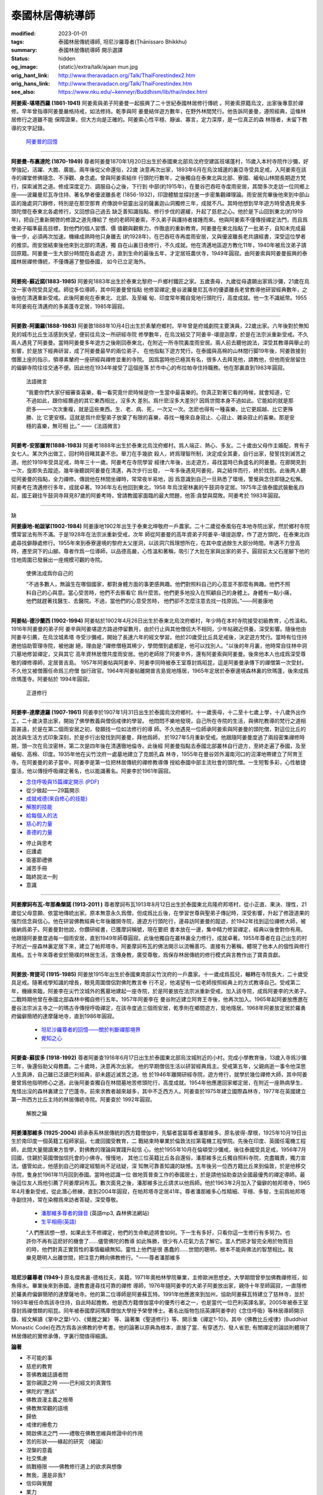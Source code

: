 泰國林居傳統導師
================

:modified: 2023-01-01
:tags: 泰國林居傳統導師, 坦尼沙羅尊者(Ṭhānissaro Bhikkhu)
:summary: 泰國林居傳統導師 開示選譯
:status: hidden
:og_image: {static}/extra/talk/ajaan mun.jpg
:orig_hant_link: http://www.theravadacn.org/Talk/ThaiForestindex2.htm
:orig_hans_link: http://www.theravadacn.org/Talk/ThaiForestindex.htm
:see_also: https://www.nku.edu/~kenneyr/Buddhism/lib/thai/index.html


.. raw:: html

   <div class="container has-text-centered">
     <h2 class="subtitle is-2">開示選譯</h2>
     <h6 class="subtitle is-6">[編譯]良稹</h6>
   </div>

.. raw:: html

   <div class="columns">
     <div class="column is-narrow">


.. image:: {static}/extra/talk/AjaanSao.jpg
   :alt: 阿姜索

.. raw:: html

     </div>
     <div class="column">

**阿姜索-堪塔西羅 (1861-1941)** 阿姜索與弟子阿姜曼一起振興了二十世紀泰國林居修行傳統
。阿姜索原籍烏汶，出家後專意於禪修。早年曾指導阿姜曼嚴格持戒，如法修持。乾季與阿
姜曼結伴遊方數年，在野外林間梵行。他告訴阿姜曼，遵照經典，這條林居修行之道雖不能
保障證果，但大方向是正確的。阿姜索心性平穩、靜谧、寡言，定力深厚，是一位真正的森
林隱者，未留下教導的文字記錄。

        `阿姜普的回憶 <{filename}ajaan-sao/a-reminiscence-of-phra-ajaan-sao-kantasilo%zh-hant.rst>`_

.. raw:: html

   </div>
   </div>

----

.. raw:: html

   <div class="columns">
     <div class="column is-narrow">


.. image:: {static}/extra/talk/ajaan\ mun.jpg
   :alt: 阿姜曼

.. raw:: html

     </div>
     <div class="column">

**阿姜曼-布裏達陀 (1870-1949)** 尊者阿姜曼1870年1月20日出生於泰國東北部烏汶府空建區班堪蓬村，15歲入本村寺院作沙彌，好學強記，活躍、大膽、廣能。兩年後從父命還俗，22歲 決意再次出家，1893年6月在烏汶城邊的裏亞寺受具足戒，入阿姜索在該寺的禪堂修佛隨念、不淨觀、身念處。曾與阿姜索結伴 行頭陀行數年，之後獨自在泰東北與北部、寮國、緬甸山林間長期遊方梵行，探索滅苦之道。修成深度定力、調服自心之後，下行到 中部(約1915年)，在曼谷巴吞旺寺度雨安居，其間多次走訪一位同鄉上座——波羅曼尼瓦寺住持、著名學者優波離長老 (1856-1932)，印證體驗並探討進一步密集觀禪理論。雨安居完畢後他來到中部山區的幾處洞穴靜修，特別是在那空那育 府傳說中惡靈出沒的薩裏迦山洞獨修三年，成就不凡。其時他想到早年遊方時曾遇見衆多頭陀僧在泰東北各處修行，又回想自己過去 缺乏善知識指點、修行步伐的遲緩，升起了慈悲之心。他於是下山回到東北(約1919年)，把自己重新開啓的修證之道先傳給了 他的老師阿姜索，不久弟子與護持者接踵而來。他與阿姜索不僅傳授禪定法門，而且爲使弟子瞄準最高目標，對他們的個人習慣、價 值觀與觀察力，作徹底的重新教育。阿姜曼在東北指點了一批弟子，自知未完成最後一步，必須再次加速。機緣成熟時他只身離去 (約1928年)，在巴吞旺寺再度雨安居，又與優波離長老共讀經書，深受這位學者的推崇。雨安居結束後他來到北部的清邁，獨 自在山裏日夜修行，不久成就。他在清邁地區遊方教化11年，1940年被烏汶弟子請回原籍。阿姜曼一生大部分時間在各處遊 方，直到生命的最後五年，才定居班農伏寺，1949年圓寂。由阿姜索與阿姜曼振興的泰國林居禪修傳統，不僅傳遍了整個泰國， 如今已立足海外。

.. raw:: html

   </div>
   </div>

----

.. raw:: html

   <div class="columns">
     <div class="column is-narrow">


.. image:: {static}/extra/talk/Ajaan\ Waen\ sm.jpeg
   :alt: 阿姜宛

.. raw:: html

     </div>
     <div class="column">

**阿姜宛-蘇近諾(1883-1985)** 阿姜宛1883年出生於泰東北黎府一戶鄉村鐵匠之家。五歲喪母，九歲從母遺願出家爲沙彌，21歲在烏汶一家寺院受具足戒。師從多位導師，其中阿姜曼曾指點 他修習禪定;曼谷波羅曼尼瓦寺的優婆離長老曾教導他研習經典數年，之後他在清邁重新受戒。此後阿姜宛在泰東北、北部、及至緬 甸、印度常年獨自覓地行頭陀行，高度成就。他一生不識紙幣。1955年阿姜宛在清邁府的多美蓬寺定居，1985年圓寂。

.. raw:: html

   </div>
   </div>

----

.. raw:: html

   <div class="columns">
     <div class="column is-narrow">


.. image:: {static}/extra/talk/AjaanDunesm.jpg
   :alt: 阿姜敦

.. raw:: html

     </div>
     <div class="column">

**阿姜敦-阿圖羅(1888-1983)** 阿姜敦1888年10月4日出生於素輦府鄉村。早年曾是府城劇院主要演員，22歲出家。六年後對於無知見的城市比丘生活感到失望，便前往烏汶一所研經寺院 修學數年，在烏汶結交了阿姜辛-堪提迦摩，於是在法宗派重新受戒。不久兩人遇見了阿姜曼。當時阿姜曼多年遊方之後剛回泰東北，在附近一所寺院裏度雨安居。兩人前去聽他說法，深受其教導與舉止的影響，於是放下經典研習，成了阿姜曼最早的兩位弟子， 在他指點下遊方梵行。在泰國與高棉的山林間行脚19年後，阿姜敦接到僧團上座的指示，領導素輦府一座研經與禪修並重的寺院。 因爲當時他已極其有名，很多人去拜見他，請教他，但他雨安居留住的偏僻寺院往往交通不便。因此他在1934年接受了這個座落 於市中心的布拉帕寺住持職務。他在那裏直到1983年圓寂。

        法語微言

        “我要你們大家仔細審查喜樂，看一看究竟什麽時候是你一生當中最喜樂的。你真正對著它看的時候，就會知道，它不過如此，跟你經曆過的其它東西相比，沒多大 差別。爲什麽沒多大差別? 因爲世間本身不過如此。它能給的就是那麽多——一次次重複，就是這些東西。生、老、病、死，一次又一次。怎麽也得有一種喜樂，比它更超越、比它更殊勝、比 它更安穩。這就是爲什麽聖弟子放棄了有限的喜樂，尋找一種來自身寂止、心寂止、雜染寂止的喜樂。那是安穩的喜樂，無可相 比。” ——《法語微言》

.. raw:: html

   </div>
   </div>

----

.. raw:: html

   <div class="columns">
     <div class="column is-narrow">


.. image:: {static}/extra/talk/Ajaan\ Khao.jpeg
   :alt: 阿姜考

.. raw:: html

     </div>
     <div class="column">

**阿姜考-安那臘育(1888-1983)** 阿姜考1888年出生於泰東北烏汶府鄉村。爲人端正、熱心、多友。二十歲由父母作主婚配，育有子女七人。某次外出做工，回村時目睹其妻不忠。舉刀在手幾欲 殺人，終爲理智所制，決定成全其妻，自行出家，發誓找到滅苦之道。他於1919年受具足戒，時年三十一歲。阿姜考在寺院學習 經律六年後，出走遊方，尋找當時已負盛名的阿姜曼。在廊開見到一次，旋即失去蹤迹。幾年後聽說阿姜曼在清邁，再次步行出發， 一年多後遇見阿姜宛，與之結伴而行，終於找到。此後两人聽從阿姜曼的指點，全力禪修。傳說他在林間坐禪時，常常夜半易地，因 爲意識到自己一旦熟悉了環境，警覺與念住即隨之松懈。阿姜考在清邁修行多年，成就卓著。1936年左右他回到東北，1958 年烏汶密林裏的午鼓洞寺定居。1975年正值泰國武裝動亂四起，國王親往午鼓洞寺拜見87歲的阿姜考時，曾請教國家面臨的最大問題，他答:貪婪與腐敗。阿姜考於 1983年圓寂。

.. raw:: html

   </div>
   </div>

----

.. raw:: html

   <div class="columns">
     <div class="column is-narrow">

缺

..
   .. image:: http://www.dhammadelaforet.org/sommaire/khamdee/img.png
   :alt: 阿姜康地

.. http://www.dhammadelaforet.org/sommaire/khamdee/bio_a-khamdee.html

.. raw:: html

     </div>
     <div class="column">

**阿姜康地-帕跋挲(1902-1984)** 阿姜康地1902年出生于泰東北坤敬府一戶農家。二十二歲從泰風俗在本地寺院出家，然於鄉村寺院慣常習法有所不滿。于是1928年在法宗派重新受戒，次年 師從阿姜曼的高年資弟子阿姜辛-堪提迦摩，作了遊方頭陀，在泰東北四處尋找僻靜處修行。1955年來到泰寮邊境的黎府太父崖洞，以該洞穴爲理想所在，在其中度過餘生大部分時間。年邁不力登高時，遷至洞下的山腳。尊者作爲一位導師，以品德高嚴，心性溫和著稱，吸引了大批在家與出家的弟子。圓寂前太父石崖腳下他的住地周圍已發展出一座規模可觀的寺院。

        使佛法成爲你自己的

        “不過多數人，無論生在哪個國家，都對身體方面的事更感興趣。他們對照料自己的心意並不那麼有興趣。他們不照料自己的心與意。當心受苦時，他們不去察看它 爲什麼苦。他們更多地投入在照顧自己的身體上。身體有一點小痛，他們就趕著找醫生、去醫院。不過，當他們的心意受苦時， 他們卻不怎麼注意去找一找原因。”——阿姜康地

.. raw:: html

   </div>
   </div>

----

.. raw:: html

   <div class="columns">
     <div class="column is-narrow">


.. image:: {static}/extra/talk/ajaanTatesmall.jpeg
   :alt: 阿姜帖

.. raw:: html

     </div>
     <div class="column">

**阿姜帖-德沙蘭西 (1902-1994)** 阿姜帖於1902年4月26日出生於泰東北烏汶府鄉村，年少時在本村寺院接受初級教育，心性溫和。1916年阿姜曼的弟子阿 姜辛與阿姜堪遊方路過停留數月，由於行止與其他僧侣大不相同，少年帖親近供養，深受影響。隨後他由阿姜辛引薦，在烏汶城素塔 寺受沙彌戒，開始了長達六年的經文學習。他於20歲受比丘具足戒後，決定遊方梵行。當時有位住持邀他協助管理寺院，被他謝 絕，理由是:"禪修僧極其稀少，學問僧到處都是，他可以找別人。"以後的年月裏，他時常自往林中洞穴墓地修習禪定，又與其它 高年資林居僧共度雨安居。他的老師除了阿姜辛外，還有阿姜索與阿姜曼。後來他本人也成爲深受尊敬的禪修導師，定居普吉島。 1957年阿姜帖與阿姜辛、阿姜李同時被泰王室尊封爲昭昆，這是阿姜曼承傳下的禪僧第一次受封。不久他又被僧團任命爲三府僧 伽行政官。1964年阿姜帖離開普吉島覓地隱居，1965年定居於泰寮邊境森林裏的欣瑪蓬，後來成爲欣瑪蓬寺。阿姜帖於 1994年圓寂。

        正道修行

.. raw:: html

   </div>
   </div>

----

.. raw:: html

   <div class="columns">
     <div class="column is-narrow">


.. image:: {static}/extra/talk/AjaanLi_sm.jpg
   :alt: 阿姜李

.. raw:: html

     </div>
     <div class="column">

**阿姜李-達摩達羅 (1907-1961)** 阿姜李於1907年1月31日出生於泰國烏汶府鄉村。十一歲喪母，十二至十七歲上學，十八歲外出作工，二十歲決意出家，開始了佛學教義與僧侶戒律的學習。 他悶悶不樂地發現，自己所在寺院的生活，與佛陀教導的梵行之道相距甚遠，於是在第二個雨安居之初，發願找一位如法修行的導 師。不久他遇見一位師承阿姜索與阿姜曼的頭陀僧，對這位比丘的說法與生活方式印象深刻，於是步行出發找到阿姜曼，拜他爲師， 於1927年5月重新受戒。他跟隨阿姜曼度過了兩段密集禪修時期，頭一次在烏汶密林，第二次是四年後在清邁徹地倫寺。此後經 阿姜曼指點去泰國北部叢林自行遊方，至終走遍了泰國，及至緬甸、高棉、印度。1935年他在尖竹汶府一處墓地建立了克朗孔森 林寺，1955年在曼谷郊外湄南河口的沼澤地帶建立了阿育王寺。在阿姜曼的弟子當中，阿姜李是第一位把林居傳統的禪修教導傳 授給泰國中部主流社會的頭陀僧。一生短暫多彩，心性敏捷靈活，他以傳授呼吸禪定著名，也以能識著名。阿姜李於1961年圓寂。

.. raw:: html

   <div class="columns">
     <div class="column">

- `念住呼吸與15篇禪定開示 <{filename}ajaan-lee/keeping-the-breath-in-mind-lessons-in-samaadhi%zh-hant.rst>`_
  (`PDF <{static}/extra/talk/pdf/LeeKeepingBreath-zh-hant.pdf>`__)
- 從少做起——29篇開示
- `成就戒德(來自修心的技能) <{filename}ajaan-lee/the-craft-of-the-heart%zh-hant.rst>`_
- `解脫的技能 <{filename}ajaan-lee/the-skill-of-release%zh-hant.rst>`_
- `給每個人的法 <{filename}ajaan-lee/dhamma-for-everyone%zh-hant.rst>`_
- `慈心的力量 <{filename}ajaan-lee/the-power-of-good-will%zh-hant.rst>`_
- `善德的力量 <{filename}ajaan-lee/the-power-of-goodness%zh-hant.rst>`_

.. raw:: html

     </div>
     <div class="column">

- 停止與思考
- 庇護處
- 衛塞節禮佛
- 滅苦手冊
- 臨終說法一則
- 意識

.. raw:: html

   </div>
   </div>
   </div>
   </div>

----

.. raw:: html

   <div class="columns">
     <div class="column is-narrow">


.. image:: {static}/extra/talk/mahaboowa.jpg
   :alt: 阿姜摩訶布瓦

.. raw:: html

     </div>
     <div class="column">

**阿姜摩訶布瓦-年那桑槃諾 (1913-2011 )** 尊者摩訶布瓦1913年8月12日出生於泰國東北烏隆府邦塔村，從小正直、果決、理性，21歲從父母意願、依當地傳統出家。原本無意永久爲僧，但成爲比丘後，在學習世尊與聖弟子傳記時，深受影響，升起了修證道果的强烈信念與信心。他在研習佛教經典七年後離開寺院，邊遊方行頭陀行，邊尋訪阿姜曼的蹤迹，於1942年找到這位禪修大師，被接納爲弟子。阿姜曼對他說，你鑽研經書，已獲摩訶稱號，現在要把 書本放在一邊，集中精力修習禪定，經典以後會對你有用。他跟隨阿姜曼度過每一個雨安居，直到1949年師尊圓寂。此後他獨自在叢林裏全力修行，成就卓著。1955年尊者在自己出生的村子附近一座森林裏定居下來，建立了帕邦塔寺。阿姜摩訶布瓦的佛法開示以流暢善巧、直接有力著稱，體現了他本人的個性與修行風格。五十年來尊者安於簡樸的林居生活，言傳身教，廣受尊敬，爲保存林居傳統的修行模式與言教作出了寶貴貢獻。

.. raw:: html

   </div>
   </div>

----

.. raw:: html

   <div class="columns">
     <div class="column is-narrow">


.. image:: {static}/extra/talk/AjaanFuangsm.jpg
   :alt: 阿姜放

.. raw:: html

     </div>
     <div class="column">

**阿姜放-育提可 (1915-1985)** 阿姜放1915年出生於泰國東南部尖竹汶府的一戶農家。十一歲成爲孤兒，輾轉在寺院長大，二十歲受具足戒。隨著戒學知識的增長，眼見周圍僧侶對佛陀教言奉 行不足，他渴望有一位老師按照經典上的方式教導自己。受戒第二年，機緣來臨，阿姜李在尖竹汶城外的舊墓地建起一座寺院，於是阿姜放在法宗派重新受戒，加入該寺院，成爲阿姜李的大弟子。二戰時期他曾在泰國北部森林中獨自修行五年。1957年阿姜李在 曼谷附近建立阿育王寺後，他再次加入。1965年起阿姜放應邀在曼谷法宗派主寺之一的瑪古寺傳授呼吸禪定，在該寺度過三個雨安居，乾季則在鄉間遊方，覓地隱居。1968年阿姜放定居於羅勇府偏僻簡陋的達摩薩地寺，直到1986年圓寂。

        - `坦尼沙羅尊者的回憶——關於判斷禪那境界 <{filename}thanissaro/fuang-on-jhana-seeing-for-yourself%zh-hant.rst>`_
        - `覺知之心 <{filename}thanissaro/fuang-awareness-itself%zh-hant.rst>`_

.. raw:: html

   </div>
   </div>

----

.. raw:: html

   <div class="columns">
     <div class="column is-narrow">


.. image:: {static}/extra/talk/ajaan\ Cha\ sm.jpeg
   :alt: 阿姜查

.. raw:: html

     </div>
     <div class="column">

**阿姜查-蘇拔多 (1918-1992)** 尊者阿姜查1918年6月17日出生於泰國東北部烏汶城附近的小村。完成小學教育後，13歲入寺爲沙彌三年，後還俗助父母務農。二十歲時，決意再次出家。 他的早期僧侶生活以研習經典爲主。受戒第五年，父親病逝一事令他深思人生真諦，自己雖已泛讀巴利經典，卻未趨近滅苦之道。他 於1946年離開研經寺院，遊方修行，就學於幾位禪修大師，其中阿姜曼曾爲他指明修心之道。此後阿姜查獨自在林間墓地苦修頭陀行，高度成就。1954年他應邀回家鄉定居，在附近一座熱病孳生、鬼怪出沒的森林裏建立了巴蓬寺。前來求教者越來越多，其中不乏西方人。阿姜查於1975年建立國際森林寺，1977年在英國建立第一所西方比丘主持的林居傳統寺院。阿姜查於 1992年圓寂。

        解脫之鑰

.. raw:: html

   </div>
   </div>

----

.. raw:: html

   <div class="columns">
     <div class="column is-narrow">


.. image:: {static}/extra/talk/AjaanPanya.gif
   :alt: 阿姜潘那維多

.. raw:: html

     </div>
     <div class="column">

**阿姜潘那維多 (1925-2004)** 師承泰系林居傳統的西方籍僧伽中，先驅者當屬尊者潘那維多。原名彼得-摩根，1925年10月19日出生於南印度一個英籍工程師家庭。七歲回國受教育，二 戰結束時畢業於倫敦法拉第電機工程學院。先後在印度、英國任電機工程師，此間大量閱讀東方哲學，對佛教的理論與實踐升起信 心。他於1955年10月在倫頓受沙彌戒，後往泰國受具足戒，1956年7月回國，住錫於英國僧伽信托會的小佛寺。慢慢地， 其他三位英籍比丘各自還俗，潘那維多比丘獨自照料寺院，克盡職責，獨力宣法。儘管如此，他感到自己的禪定經驗尚不足祛疑，深 知無可靠善知識的缺憾。五年後另一位西方籍比丘來到倫敦，於是他移交寺院，隻身於1961年11月回到泰國。當時他認識一位 做地質普查工作的泰國居士，於是請他協助查訪全國最優秀的禪定導師。最後這位友人爲他引薦了阿姜摩訶布瓦。數次面見之後，潘那維多比丘請求以他爲師。他於1963年2月加入了偏僻的帕邦塔寺，1965年4月重新受戒，從此潛心修練，直到2004年圓寂，在帕邦塔寺定居41年。尊者潘那維多心性精細、平穩、多智，生前爲帕邦塔寺副住持，常在染棚爲來訪者答疑，深受尊敬。

        - `潘那維多尊者的錄音 <https://forestdhamma.org/audio/dhamma-of-ajaan-pannavaddho/>`_ (英語mp3, 森林佛法網站)
        - `生平相冊(英語) <https://forestdhamma.org/about/ajaan-pannavaddho/>`_

        "人們應該想一想，如果此生不修禪定，他們的生命軌迹將會如何。下一生有多好，只看你這一生修行有多努力。也許你不再有這麽好的機會了……儘管佛陀的教導 如此殊勝，很少有人花氣力去了解它。當人們把才智完全用於物質目的時，他們對真正實質性的事情繼續無知。靈性上他們是很 愚蠢的……世間的聰明，根本不能與佛法的智慧相比。我樂見聰明人出離世間，把注意力轉向佛教修行。"——尊者潘那維多


.. raw:: html

   </div>
   </div>

----

.. raw:: html

   <div class="columns">
     <div class="column is-narrow">


.. image:: {static}/extra/talk/Ajaan\ Geoff.jpeg
   :alt: 坦尼沙羅尊者

.. raw:: html

     </div>
     <div class="column">

**坦尼沙羅尊者 (1949-)**  原名傑弗裏-德格拉夫，美籍，1971年奧柏林學院畢業，主修歐洲思想史。大學期間曾參加佛教禪修班，如魚得水。畢業後來到泰國，邊教書邊尋找可靠的禪修 導師，1976年隨阿姜李的大弟子阿姜放出家，親侍十年至師圓寂，一直隱修於羅勇府偏僻簡陋的達摩薩地寺。他的第二位導師是阿姜蘇瓦特。1991年他應邀來到加州，協助阿姜蘇瓦特建立了慈林寺，並於1993年被任命爲該寺住持，自此時起擔教。他是西方籍僧伽當中的優秀行者之一，也是當代一位巴利英譯名家。2005年被泰王室尊封爲禪僧類的昭昆。同年被泰國摩訶瑪庫僧伽大學授予榮譽博士。著名出版物包括英譯阿姜李的《念住呼吸》等林居導師開示錄、經文解讀《掌中之葉I-V》、《覺醒之翼》 等、論著集《聖道修行》等、開示集《禪定1-10》。其中《佛教比丘戒律》(Buddhist Monastic Code)在西方爲各派佛教的參考書。他的論著以原典為根本，直接了當、有穿透力、發人省思; 有關禪定的論談則體現了林居傳統的實修承傳，字裏行間值得細讀。

.. raw:: html

   <div class="columns">
     <div class="column">

**論著**

- 不可能的事
- 慈悲的教育
- 答佛教雜誌讀者問
- 當你親證之時 ——巴利經文的真實性
- 佛陀的“應該”
- 佛教浪漫主義之根蒂
- 佛教無常觀的語境
- 歸依
- 戒律的療愈力
- 開啟佛法之門 ——禮敬在佛教思維與修證中的作用
- 苦的形狀——緣起的研究 （緒論）
- 涅槃的意義
- 社交焦慮
- 挑戰極限 ——佛教修行道上的欲求與想像
- 無我，還是非我?
- 信仰與覺醒
- 業力
- 業與輪迴
- 一言蔽之論修持
- 印證心靈真諦——佛教的“厭離” 與“淨信”
- 優婆夷清-那那容與上座部佛教修證的社會動態
- 這條道有目標
- 正見(節譯自《以善巧業爲依止》)

.. raw:: html

     </div>
     <div class="column">

**禪定**

- 辨識
- 佈施先行
- 拆解當下——正思的作用
- 禪定在面對苦痛、 疾病與死亡時的作用
- 定的三層次
- 定義念住
- 佛教禪修: 如何與爲何
- 觀察者
- 觀身體
- 呼吸禪定導引
- 呼吸禪定步驟
- 互動的當下
- 護衛禪
- 解析辨識
- 精進之樂
- 浸於身內
- 空性的誠實
- 禮敬定
- 令心勝喜
- 六元素
- 你內在的暴民
- 凝視的平穩
- 去, 作禪那
- `如何跌倒 <{filename}thanissaro/how-to-fall%zh-hant.rst>`_
- 三辨識
- 四梵住
- 審視你正在作什麼
- 說事的心
- 調入氣中
- 退後一步看大局
- 維持的工作
- 想像
- 行禪: 動中之止
- 一點，兩點，多點
- 意向的堅持
- 浴於氣中
- 自戒的陶育
- 自戒的技能
- 靜音並非必要:  禪那中的官感認知

.. raw:: html

   </div>
   </div>

.. raw:: html

   <div class="columns">
     <div class="column">

"對於佛陀覺醒的信念，始終指回你個人行動[業]的力量: 你是否有足夠的力量，控制自己的動機令其無害? 無害的動機是否給予你完全放下動機的自由? 你能解答這些問題的唯一方式，是對個人的動機有嚴謹慎密的誠實，去探測哪怕最細微的傷害、甚至於探測動機本身最細微的動態"——《信仰與覺醒》

.. raw:: html

   </div>
   </div>
   </div>
   </div>

